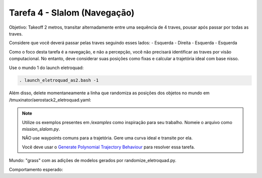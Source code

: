 Tarefa 4 - Slalom (Navegação)
=============================

Objetivo: Takeoff 2 metros,
transitar alternadamente entre uma sequência de 4 traves,
pousar após passar por todas as traves.

Considere que você deverá passar pelas traves seguindo esses lados:
- Esquerda
- Direita
- Esquerda
- Esquerda

Como o foco desta tarefa é a navegação, e não a percepção, você não precisará identificar as traves por visão computacional. 
No entanto, deve considerar suas posições como fixas e calcular a trajetória ideal com base nisso.

Use o mundo 1 do launch eletroquad:

.. code-block:: bash

   . launch_eletroquad_as2.bash -1

Além disso, delete momentaneamente a linha que randomiza as posições dos objetos no mundo em /tmuxinator/aerostack2_eletroquad.yaml:

.. image:: images/comment.png
   :align: center

.. note::

  Utilize os exemplos presentes em `/examples` como inspiração para seu trabalho. 
  Nomeie o arquivo como `mission_slalom.py`.

  NÃO use waypoints comuns para a trajetória. Gere uma curva ideal e transite por ela.

  Você deve usar o `Generate Polynomial Trajectory Behaviour <https://aerostack2.github.io/_04_robot_behaviors/index.html>`_ para resolver essa tarefa.

Mundo: "grass" com as adições de modelos gerados por randomize_eletroquad.py.

Comportamento esperado: